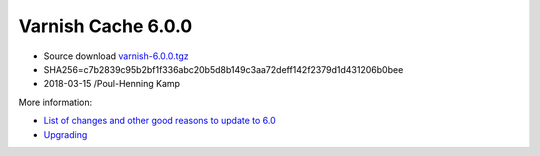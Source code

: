 .. _rel6.0.0:

Varnish Cache 6.0.0
===================

* Source download `varnish-6.0.0.tgz </downloads/varnish-6.0.0.tgz>`_

* SHA256=c7b2839c95b2bf1f336abc20b5d8b149c3aa72deff142f2379d1d431206b0bee

* 2018-03-15 /Poul-Henning Kamp

More information:

* `List of changes and other good reasons to update to 6.0 </docs/6.0/whats-new/changes-6.0.html>`_

* `Upgrading </docs/6.0/whats-new/upgrading-6.0.html>`_
